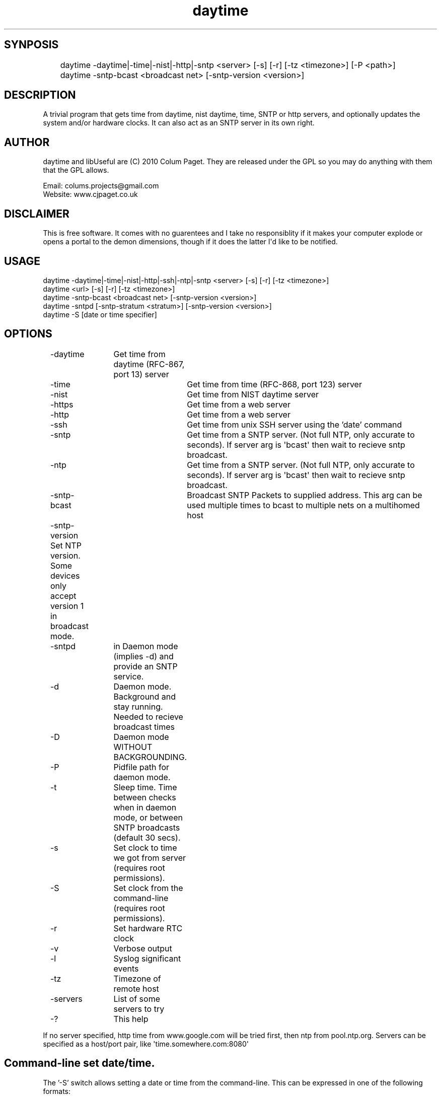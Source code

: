 .TH daytime "1" "Aug 2016" "DAYTIME 2.0" "time client/server supporing SNTP, daytime, time and HTTP." 


.SH SYNPOSIS
.P
	daytime  -daytime|-time|-nist|-http|-sntp <server> [-s] [-r] [-tz <timezone>] [-P <path>] 
	daytime  -sntp-bcast <broadcast net> [-sntp-version <version>]

.SH DESCRIPTION
.P
A trivial program that gets time from daytime, nist daytime, time, SNTP or http servers, and optionally updates the system and/or hardware clocks. It can also act as an SNTP server in its own right.

.SH AUTHOR
.P
daytime and libUseful are (C) 2010 Colum Paget. They are released under the GPL so you may do anything with them that the GPL allows.
.P
Email: colums.projects@gmail.com
.br
Website: www.cjpaget.co.uk

.SH DISCLAIMER
.P
  This is free software. It comes with no guarentees and I take no responsiblity if it makes your computer explode or opens a portal to the demon dimensions, though if it does the latter I\(aqd like to be notified.

.SH USAGE
.nf
   daytime -daytime|-time|-nist|-http|-ssh|-ntp|-sntp <server> [-s] [-r] [-tz <timezone>]
   daytime <url> [-s] [-r] [-tz <timezone>]
   daytime -sntp-bcast <broadcast net> [-sntp-version <version>]
   daytime -sntpd [-sntp-stratum <stratum>] [-sntp-version <version>]
   daytime -S [date or time specifier]
.fi
.P

.SH OPTIONS
.nf
	 -daytime	Get  time from daytime (RFC-867, port 13) server
	 -time		Get  time from time (RFC-868, port 123) server
	 -nist		Get  time from NIST daytime server
	 -https		Get  time from a web server
	 -http		Get  time from a web server
	 -ssh 		Get  time from unix SSH server using the 'date' command
	 -sntp		Get  time from a SNTP server. (Not full NTP, only accurate to seconds). If server arg is \(aqbcast\(aq then wait to recieve sntp broadcast.
	 -ntp		Get  time from a SNTP server. (Not full NTP, only accurate to seconds). If server arg is \(aqbcast\(aq then wait to recieve sntp broadcast.
	 -sntp-bcast	 Broadcast  SNTP Packets to supplied address. This arg can be used multiple times to bcast to multiple nets on a multihomed host
	 -sntp-version Set NTP version. Some devices only accept version 1 in broadcast mode. 
	 -sntpd	in  Daemon mode (implies -d) and provide an SNTP service.
	 -d		Daemon  mode. Background and stay running. Needed to recieve broadcast times
	 -D		Daemon  mode WITHOUT BACKGROUNDING.
	 -P		Pidfile path for daemon mode.
	 -t		Sleep  time. Time between checks when in daemon mode, or between SNTP broadcasts (default 30 secs).
	 -s		Set clock to time we got from server (requires root permissions).
	 -S		Set clock from the command-line (requires root permissions).
	 -r		Set  hardware RTC clock
	 -v		Verbose output
	 -l		Syslog significant events
	 -tz		Timezone  of remote host
	 -servers	List  of some servers to try
	 -?		This  help
.fi
.P
If no server specified, http time from www.google.com will be tried first, then ntp from pool.ntp.org.
Servers can be specified as a host/port pair, like \(aqtime.somewhere.com:8080\(aq

.SH Command-line set date/time.

The '-S' switch allows setting a date or time from the command-line. This can be expressed in one of the following formats:

.nf
   HH:MM                -  time expressed in hours and minutes, date will stay as current.
   HH:MM:SS             -  time expressed in hours, minutes and seconds, date will stay as current.
   YYYY/mm/dd           -  date expressed in year, month, day. Time will stay as current.
   dd/mm/YYYY           -  date expressed in year, month, day. Time will stay as current.
   YYYY/mm/dd HH:MM:SS  -  date and time.
   dd/mm/YYYY HH:MM:SS  -  date and time.
   HH:MM:SS YYYY/mm/dd  -  date and time.
   HH:MM:SS dd/mm/YYYY  -  date and time.
   YYYY-mm-ddTHH:MM:SS  -  date and time.
   YYYY/mm/ddTHH:MM:SS  -  date and time.
   Sun Jan 20 15:55:37 GMT 2019   -  standard output of the 'date' command
   Sun Jan 20 15:55:37 2019       -  'date' style without zone
   Jan 20 15:55:37 GMT 2019       -  'date' style without day
   Jan 20 15:55:37 2019           -  'date' style without day and zone
.fi
.P
any character can be used as a separator in date, but time needs to use ':'
.P

.SH SNTP Broadcasts and Daemon mode.
Receiving the time as an SNTP broadcast requires having daytime stay running and wait for the message. To faciliate this a \(aqdaemon mode\(aq has been added. When -d or -D is used, daytime will stay running and do whatever it was told to do periodically. So:
	daytime -t 600 -d -sntp-bcast 192.168.1.255 -sntp-bcast 192.168.2.255
.P
Will send sntp broadcasts of the current time to the networks 192.168.1.x and 192.168.2.x. The -t flag can be used to specify a time between broadcasts.

.nf
	daytime \-s \-d \-sntp bcast
.fi
.ad b

.P
Will persist and wait to recieve sntp broadcasts and set the system time from them. NOTE -t cannot be used in sntp broadcast receive mode

.nf
	daytime \-t 3600 \-s \-http www.google.com
.fi
.ad b

.P
Will check the time with google via http every hour, and set the system time to it
.SH SNTP Server

.P
the -sntpd option will put daytime into SNTP server mode, where it will reply to SNTP requests on port 123. This can be combined with other actions, so for example:

.nf
	daytime \-sntpd \-sntp\-bcast 192.168.2.255 \-daytime time.somewhere.com \-t 60
.fi
.ad b

.P
Will run as an SNTP server, updating time using daytime protocol to \(aqtime.somewhere.com\(aq every 60 seconds and sending sntp broadcasts every 60 seconds too
.P
Thanks to Robert Crowley (http://tools.99k.org/) and Andrew Benton for bug reports
